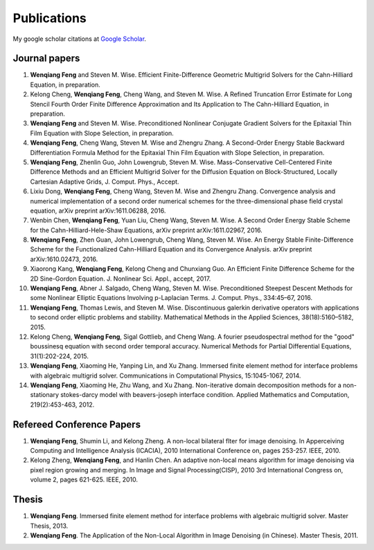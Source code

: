 
.. _publications:

=============
 Publications
=============

My google scholar citations at `Google Scholar`_.

Journal papers
++++++++++++++

#. **Wenqiang Feng** and Steven M. Wise. Efficient Finite-Difference Geometric Multigrid Solvers for the Cahn-Hilliard Equation, in preparation.

#. Kelong Cheng, **Wenqiang Feng**, Cheng Wang, and Steven M. Wise. A Refined Truncation Error Estimate for Long Stencil Fourth Order Finite Difference Approximation and Its Application to The Cahn-Hilliard Equation, in preparation.

#. **Wenqiang Feng** and Steven M. Wise. Preconditioned Nonlinear Conjugate Gradient Solvers for the Epitaxial Thin Film Equation with Slope Selection, in preparation.

#. **Wenqiang Feng**, Cheng Wang, Steven M. Wise and Zhengru Zhang. A Second-Order Energy Stable Backward Differentiation Formula Method for the Epitaxial Thin Film Equation with Slope Selection, in preparation.

#. **Wenqiang Feng**, Zhenlin Guo, John Lowengrub, Steven M. Wise. Mass-Conservative Cell-Centered Finite Difference Methods and an Efficient Multigrid Solver for the Diffusion Equation on Block-Structured, Locally Cartesian Adaptive Grids, J. Comput. Phys., Accept.

#. Lixiu Dong, **Wenqiang Feng**, Cheng Wang, Steven M. Wise and Zhengru Zhang. Convergence analysis and numerical implementation of a second order numerical schemes for the three-dimensional phase field crystal equation, arXiv preprint arXiv:1611.06288, 2016.

#. Wenbin Chen, **Wenqiang Feng**, Yuan Liu, Cheng Wang, Steven M. Wise. A Second Order Energy Stable Scheme for the Cahn-Hilliard-Hele-Shaw Equations, arXiv preprint arXiv:1611.02967, 2016.

#. **Wenqiang Feng**, Zhen Guan, John Lowengrub, Cheng Wang, Steven M. Wise. An Energy Stable Finite-Difference Scheme for the Functionalized Cahn-Hilliard Equation and its Convergence Analysis. arXiv preprint arXiv:1610.02473, 2016.

#. Xiaorong Kang, **Wenqiang Feng**, Kelong Cheng and Chunxiang Guo. An Efficient Finite Difference Scheme for the 2D Sine-Gordon Equation. J. Nonlinear Sci. Appl., accept, 2017.

#. **Wenqiang Feng**, Abner J. Salgado, Cheng Wang, Steven M. Wise. Preconditioned Steepest Descent Methods for some Nonlinear Elliptic Equations Involving p-Laplacian Terms. J. Comput. Phys., 334:45–67, 2016.

#. **Wenqiang Feng**, Thomas Lewis, and Steven M. Wise. Discontinuous galerkin derivative operators with applications to second order elliptic problems and stability. Mathematical Methods in the Applied Sciences, 38(18):5160–5182, 2015.

#. Kelong Cheng, **Wenqiang Feng**, Sigal Gottlieb, and Cheng Wang. A fourier pseudospectral method for the "good" boussinesq equation with second order temporal accuracy. Numerical Methods for Partial Differential Equations, 31(1):202-224, 2015.

#. **Wenqiang Feng**, Xiaoming He, Yanping Lin, and Xu Zhang. Immersed finite element method for interface problems with algebraic multigrid solver. Communications in Computational Physics, 15:1045-1067, 2014.

#. **Wenqiang Feng**, Xiaoming He, Zhu Wang, and Xu Zhang. Non-iterative domain decomposition methods for a non-stationary stokes-darcy model with beavers-joseph interface condition. Applied Mathematics and Computation, 219(2):453-463, 2012.




Refereed Conference Papers
++++++++++++++++++++++++++

#. **Wenqiang Feng**, Shumin Li, and Kelong Zheng. A non-local bilateral flter for image denoising. In Apperceiving Computing and Intelligence Analysis (ICACIA), 2010 International Conference on, pages 253-257. IEEE, 2010.

#. Kelong Zheng, **Wenqiang Feng**, and Hanlin Chen. An adaptive non-local means algorithm for image denoising via pixel region growing and merging. In Image and Signal Processing(CISP), 2010 3rd International Congress on, volume 2, pages 621-625. IEEE, 2010.


Thesis
++++++

#. **Wenqiang Feng**. Immersed finite element method for interface problems with algebraic multigrid solver. Master Thesis, 2013.

#. **Wenqiang Feng**. The Application of the Non-Local Algorithm in Image Denoising (in Chinese). Master Thesis, 2011.



.. _Google Scholar: https://scholar.google.com/citations?user=bno_RCwAAAAJ&hl=en




